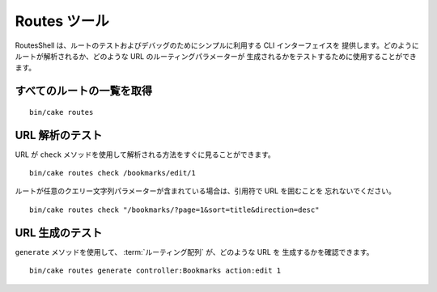 Routes ツール
#################

RoutesShell は、ルートのテストおよびデバッグのためにシンプルに利用する CLI インターフェイスを
提供します。どのようにルートが解析されるか、どのような URL のルーティングパラメーターが
生成されるかをテストするために使用することができます。

すべてのルートの一覧を取得
--------------------------

::

    bin/cake routes

URL 解析のテスト
----------------

URL が ``check`` メソッドを使用して解析される方法をすぐに見ることができます。 ::

    bin/cake routes check /bookmarks/edit/1

ルートが任意のクエリー文字列パラメーターが含まれている場合は、引用符で URL を囲むことを
忘れないでください。 ::

    bin/cake routes check "/bookmarks/?page=1&sort=title&direction=desc"

URL 生成のテスト
----------------

``generate`` メソッドを使用して、 :term:`ルーティング配列` が、どのような URL を
生成するかを確認できます。 ::

    bin/cake routes generate controller:Bookmarks action:edit 1

